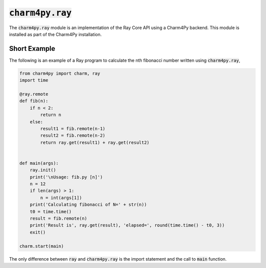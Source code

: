 ====================
:code:`charm4py.ray`
====================


The :code:`charm4py.ray` module is an implementation of the Ray Core API using a Charm4Py
backend. This module is installed as part of the Charm4Py installation.

Short Example
-------------

The following is an example of a Ray program to calculate the nth fibonacci number 
written using :code:`charm4py.ray`,

.. code-block:: python

    from charm4py import charm, ray
    import time

    @ray.remote
    def fib(n):
        if n < 2:
            return n
        else:
            result1 = fib.remote(n-1)
            result2 = fib.remote(n-2)
            return ray.get(result1) + ray.get(result2)


    def main(args):
        ray.init()
        print('\nUsage: fib.py [n]')
        n = 12
        if len(args) > 1:
            n = int(args[1])
        print('Calculating fibonacci of N=' + str(n))
        t0 = time.time()
        result = fib.remote(n)
        print('Result is', ray.get(result), 'elapsed=', round(time.time() - t0, 3))
        exit()

    charm.start(main)


The only difference between :code:`ray` and :code:`charm4py.ray` is the import statement and
the call to :code:`main` function.